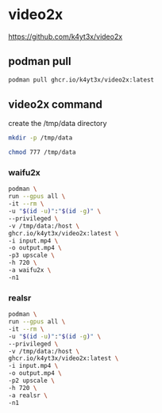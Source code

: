 #+STARTUP: content
* video2x

[[https://github.com/k4yt3x/video2x]]

** podman pull

#+begin_src sh
podman pull ghcr.io/k4yt3x/video2x:latest
#+end_src

** video2x command

create the /tmp/data directory

#+begin_src sh
mkdir -p /tmp/data
#+end_src


#+begin_src sh
chmod 777 /tmp/data
#+end_src

*** waifu2x

#+begin_src sh
podman \
run --gpus all \
-it --rm \
-u "$(id -u)":"$(id -g)" \
--privileged \
-v /tmp/data:/host \
ghcr.io/k4yt3x/video2x:latest \
-i input.mp4 \
-o output.mp4 \
-p3 upscale \
-h 720 \
-a waifu2x \
-n1
#+end_src

*** realsr

#+begin_src sh
podman \
run --gpus all \
-it --rm \
-u "$(id -u)":"$(id -g)" \
--privileged \
-v /tmp/data:/host \
ghcr.io/k4yt3x/video2x:latest \
-i input.mp4 \
-o output.mp4 \
-p2 upscale \
-h 720 \
-a realsr \
-n1
#+end_src

